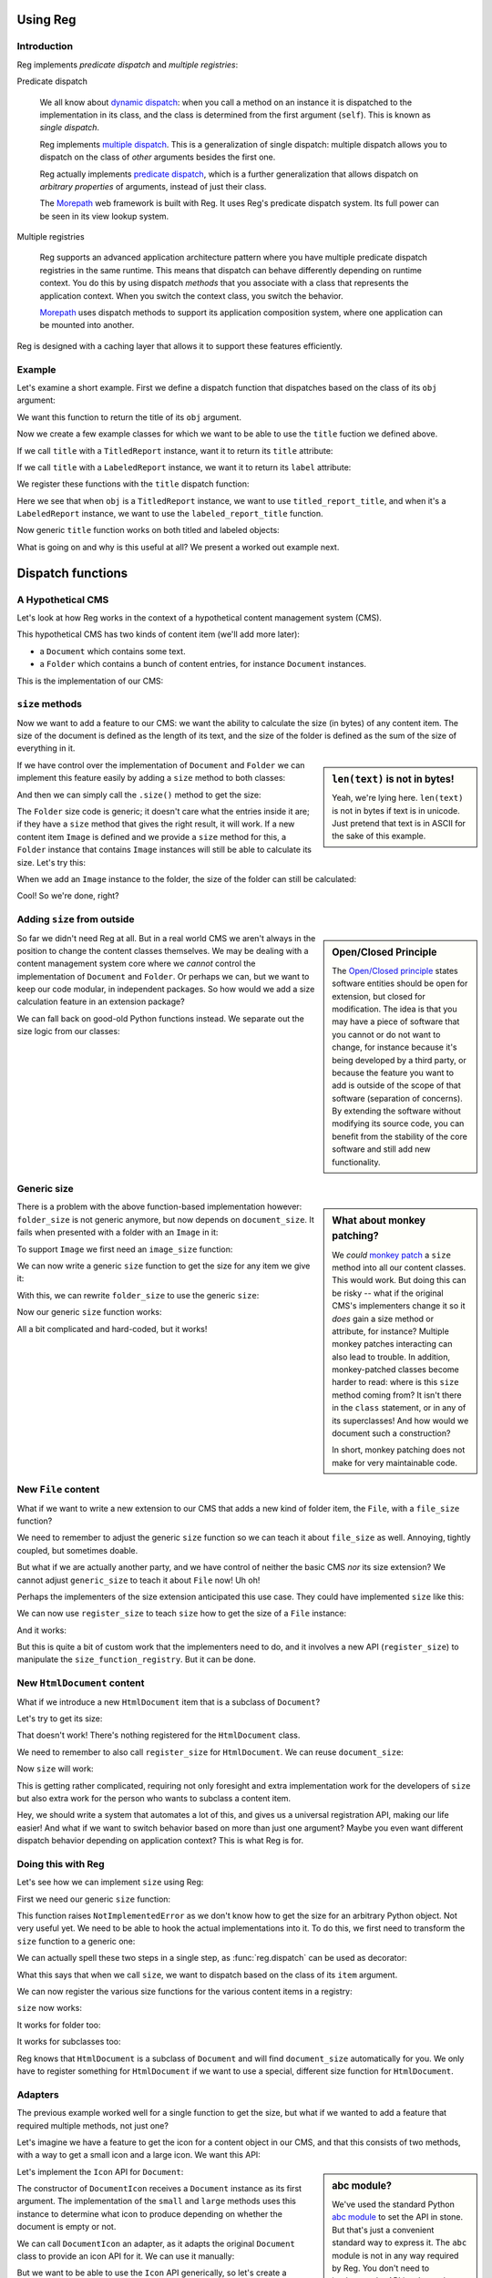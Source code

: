 Using Reg
=========

.. testsetup:: *

  pass

Introduction
------------

Reg implements *predicate dispatch* and *multiple registries*:

Predicate dispatch

  We all know about `dynamic dispatch`_: when you call a method on an
  instance it is dispatched to the implementation in its class, and
  the class is determined from the first argument (``self``).  This is
  known as *single dispatch*.

  Reg implements `multiple dispatch`_. This is a generalization of single
  dispatch: multiple dispatch allows you to dispatch on the class of
  *other* arguments besides the first one.

  Reg actually implements `predicate dispatch`_, which is a further
  generalization that allows dispatch on *arbitrary properties* of
  arguments, instead of just their class.

  The Morepath_ web framework is built with Reg. It uses Reg's
  predicate dispatch system. Its full power can be seen in its view
  lookup system.

  .. _`dynamic dispatch`: https://en.wikipedia.org/wiki/Dynamic_dispatch

  .. _`multiple dispatch`: http://en.wikipedia.org/wiki/Multiple_dispatch

  .. _`predicate dispatch`: https://en.wikipedia.org/wiki/Predicate_dispatch

Multiple registries

  Reg supports an advanced application architecture pattern where you
  have multiple predicate dispatch registries in the same
  runtime. This means that dispatch can behave differently depending
  on runtime context. You do this by using dispatch *methods* that you
  associate with a class that represents the application context. When
  you switch the context class, you switch the behavior.

  Morepath_ uses dispatch methods to support its application
  composition system, where one application can be mounted into
  another.

Reg is designed with a caching layer that allows it to support these
features efficiently.

.. _`Morepath`: http://morepath.readthedocs.io

Example
-------

Let's examine a short example. First we define a dispatch function
that dispatches based on the class of its ``obj`` argument:

.. testcode::

  import reg

  @reg.dispatch('obj')
  def title(obj):
     return "we don't know the title"

We want this function to return the title of its ``obj`` argument.

Now we create a few example classes for which we want to be able to use
the ``title`` fuction we defined above.

.. testcode::

  class TitledReport(object):
     def __init__(self, title):
        self.title = title

  class LabeledReport(object):
     def __init__(self, label):
        self.label = label

If we call ``title`` with a ``TitledReport`` instance, want it to return
its ``title`` attribute:

.. testcode::

  def titled_report_title(obj):
      return obj.title

If we call ``title`` with a ``LabeledReport`` instance, we want it to return
its ``label`` attribute:

.. testcode::

  def labeled_report_title(obj):
      return obj.label

We register these functions with the ``title`` dispatch function:

.. testcode::

  title.register(titled_report_title, obj=TitledReport)
  title.register(labeled_report_title, obj=LabeledReport)

Here we see that when ``obj`` is a ``TitledReport`` instance, we want
to use ``titled_report_title``, and when it's a ``LabeledReport``
instance, we want to use the ``labeled_report_title`` function.

Now generic ``title`` function works on both titled and labeled
objects:

.. doctest::

  >>> titled = TitledReport('This is a report')
  >>> labeled = LabeledReport('This is also a report')
  >>> title(titled)
  'This is a report'
  >>> title(labeled)
  'This is also a report'

What is going on and why is this useful at all? We present a worked
out example next.

Dispatch functions
==================

A Hypothetical CMS
------------------

Let's look at how Reg works in the context of a hypothetical content
management system (CMS).

This hypothetical CMS has two kinds of content item (we'll add more
later):

* a ``Document`` which contains some text.

* a ``Folder`` which contains a bunch of content entries, for instance
  ``Document`` instances.

This is the implementation of our CMS:

.. testcode::

  class Document(object):
     def __init__(self, text):
         self.text = text

  class Folder(object):
     def __init__(self, entries):
         self.entries = entries

``size`` methods
----------------

Now we want to add a feature to our CMS: we want the ability to
calculate the size (in bytes) of any content item. The size of the
document is defined as the length of its text, and the size of the
folder is defined as the sum of the size of everything in it.

.. sidebar:: ``len(text)`` is not in bytes!

  Yeah, we're lying here. ``len(text)`` is not in bytes if text is in
  unicode. Just pretend that text is in ASCII for the sake of this
  example.

If we have control over the implementation of ``Document`` and
``Folder`` we can implement this feature easily by adding a ``size``
method to both classes:

.. testcode::

  class Document(object):
     def __init__(self, text):
         self.text = text

     def size(self):
         return len(self.text)

  class Folder(object):
     def __init__(self, entries):
         self.entries = entries

     def size(self):
         return sum([entry.size() for entry in self.entries])

And then we can simply call the ``.size()`` method to get the size:

.. doctest::

  >>> doc = Document('Hello world!')
  >>> doc.size()
  12
  >>> doc2 = Document('Bye world!')
  >>> doc2.size()
  10
  >>> folder = Folder([doc, doc2])
  >>> folder.size()
  22

The ``Folder`` size code is generic; it doesn't care what the entries
inside it are; if they have a ``size`` method that gives the right
result, it will work. If a new content item ``Image`` is defined and
we provide a ``size`` method for this, a ``Folder`` instance that
contains ``Image`` instances will still be able to calculate its
size. Let's try this:

.. testcode::

  class Image(object):
      def __init__(self, bytes):
          self.bytes = bytes

      def size(self):
          return len(self.bytes)

When we add an ``Image`` instance to the folder, the size of the folder
can still be calculated:

.. doctest::

  >>> image = Image('abc')
  >>> folder.entries.append(image)
  >>> folder.size()
  25

Cool! So we're done, right?

Adding ``size`` from outside
----------------------------

.. sidebar:: Open/Closed Principle

  The `Open/Closed principle`_ states software entities should be open
  for extension, but closed for modification. The idea is that you may
  have a piece of software that you cannot or do not want to change,
  for instance because it's being developed by a third party, or
  because the feature you want to add is outside of the scope of that
  software (separation of concerns). By extending the software without
  modifying its source code, you can benefit from the stability of the
  core software and still add new functionality.

  .. _`Open/Closed principle`: https://en.wikipedia.org/wiki/Open/closed_principle

So far we didn't need Reg at all. But in a real world CMS we aren't
always in the position to change the content classes themselves. We
may be dealing with a content management system core where we *cannot*
control the implementation of ``Document`` and ``Folder``. Or perhaps
we can, but we want to keep our code modular, in independent
packages. So how would we add a size calculation feature in an
extension package?

We can fall back on good-old Python functions instead. We separate out
the size logic from our classes:

.. testcode::

  def document_size(item):
      return len(item.text)

  def folder_size(item):
      return sum([document_size(entry) for entry in item.entries])

Generic size
------------

.. sidebar:: What about monkey patching?

  We *could* `monkey patch`_ a ``size`` method into all our content
  classes. This would work. But doing this can be risky -- what if the
  original CMS's implementers change it so it *does* gain a size
  method or attribute, for instance? Multiple monkey patches
  interacting can also lead to trouble. In addition, monkey-patched
  classes become harder to read: where is this ``size`` method coming
  from? It isn't there in the ``class`` statement, or in any of its
  superclasses! And how would we document such a construction?

  In short, monkey patching does not make for very maintainable code.

  .. _`monkey patch`: https://en.wikipedia.org/wiki/Monkey_patch

There is a problem with the above function-based implementation
however: ``folder_size`` is not generic anymore, but now depends on
``document_size``. It fails when presented with a folder with an
``Image`` in it:

.. doctest::

  >>> folder_size(folder)
  Traceback (most recent call last):
    ...
  AttributeError: ...

To support ``Image`` we first need an ``image_size`` function:

.. testcode::

  def image_size(item):
     return len(item.bytes)

We can now write a generic ``size`` function to get the size for any
item we give it:

.. testcode::

  def size(item):
      if isinstance(item, Document):
          return document_size(item)
      elif isinstance(item, Image):
          return image_size(item)
      elif isinstance(item, Folder):
          return folder_size(item)
      assert False, "Unknown item: %s" % item

With this, we can rewrite ``folder_size`` to use the generic ``size``:

.. testcode::

  def folder_size(item):
      return sum([size(entry) for entry in item.entries])

Now our generic ``size`` function works:

.. doctest::

  >>> size(doc)
  12
  >>> size(image)
  3
  >>> size(folder)
  25

All a bit complicated and hard-coded, but it works!

New ``File`` content
--------------------

What if we want to write a new extension to our CMS that adds a new
kind of folder item, the ``File``, with a ``file_size`` function?

.. testcode::

  class File(object):
     def __init__(self, bytes):
         self.bytes = bytes

  def file_size(item):
      return len(item.bytes)

We need to remember to adjust the generic ``size`` function so we can
teach it about ``file_size`` as well. Annoying, tightly coupled, but
sometimes doable.

But what if we are actually another party, and we have control of
neither the basic CMS *nor* its size extension? We cannot adjust
``generic_size`` to teach it about ``File`` now! Uh oh!

Perhaps the implementers of the size extension anticipated this use
case. They could have implemented ``size`` like this:

.. testcode::

  size_function_registry = {
     Document: document_size,
     Image: image_size,
     Folder: folder_size
  }

  def register_size(class_, function):
     size_function_registry[class_] = function

  def size(item):
     return size_function_registry[item.__class__](item)

We can now use ``register_size`` to teach ``size`` how to get
the size of a ``File`` instance:

.. testcode::

  register_size(File, file_size)

And it works:

.. doctest::

  >>> size(File('xyz'))
  3

But this is quite a bit of custom work that the implementers need to
do, and it involves a new API (``register_size``) to manipulate the
``size_function_registry``.  But it can be done.

New ``HtmlDocument`` content
----------------------------

What if we introduce a new ``HtmlDocument`` item that is a subclass of
``Document``?

.. testcode::

  class HtmlDocument(Document):
      pass # imagine new html functionality here

Let's try to get its size:

.. doctest::

  >>> htmldoc = HtmlDocument('<p>Hello world!</p>')
  >>> size(htmldoc)
  Traceback (most recent call last):
     ...
  KeyError: ...

That doesn't work! There's nothing registered for the ``HtmlDocument``
class.

We need to remember to also call ``register_size`` for
``HtmlDocument``. We can reuse ``document_size``:

.. doctest::

  >>> register_size(HtmlDocument, document_size)

Now ``size`` will work:

.. doctest::

  >>> size(htmldoc)
  19

This is getting rather complicated, requiring not only foresight and
extra implementation work for the developers of ``size`` but also
extra work for the person who wants to subclass a content item.

Hey, we should write a system that automates a lot of this, and gives
us a universal registration API, making our life easier! And what if
we want to switch behavior based on more than just one argument? Maybe
you even want different dispatch behavior depending on application
context? This is what Reg is for.

Doing this with Reg
-------------------

Let's see how we can implement ``size`` using Reg:

First we need our generic ``size`` function:

.. testcode::

  def size(item):
      raise NotImplementedError

This function raises ``NotImplementedError`` as we don't know how to
get the size for an arbitrary Python object. Not very useful yet. We need
to be able to hook the actual implementations into it. To do this, we first
need to transform the ``size`` function to a generic one:

.. testcode::

  import reg

  size = reg.dispatch('item')(size)

We can actually spell these two steps in a single step, as
:func:`reg.dispatch` can be used as decorator:

.. testcode::

  @reg.dispatch('item')
  def size(item):
      raise NotImplementedError

What this says that when we call ``size``, we want to dispatch based
on the class of its ``item`` argument.

We can now register the various size functions for the various content
items in a registry:

.. testcode::

  size.register(document_size, item=Document)
  size.register(folder_size, item=Folder)
  size.register(image_size, item=Image)
  size.register(file_size, item=File)

``size`` now works:

.. doctest::

  >>> size(doc)
  12

It works for folder too:

.. doctest::

  >>> size(folder)
  25

It works for subclasses too:

.. doctest::

  >>> size(htmldoc)
  19

Reg knows that ``HtmlDocument`` is a subclass of ``Document`` and will
find ``document_size`` automatically for you. We only have to register
something for ``HtmlDocument`` if we want to use a special, different
size function for ``HtmlDocument``.

Adapters
--------

The previous example worked well for a single function to get the
size, but what if we wanted to add a feature that required multiple
methods, not just one?

Let's imagine we have a feature to get the icon for a content object
in our CMS, and that this consists of two methods, with a way to get a
small icon and a large icon. We want this API:

.. testcode::

  from abc import ABCMeta, abstractmethod

  class Icon(object):
      __metaclass__ = ABCMeta
      @abstractmethod
      def small(self):
          """Get the small icon."""

      @abstractmethod
      def large(self):
          """Get the large icon."""

.. sidebar:: abc module?

  We've used the standard Python `abc module`_ to set the API in
  stone. But that's just a convenient standard way to express it. The
  ``abc`` module is not in any way required by Reg. You don't need to
  implement the API in a base class either. We just do it in this
  example to be explicit.

  .. _`abc module`: http://docs.python.org/2/library/abc.html

Let's implement the ``Icon`` API for ``Document``:

.. testcode::

  def load_icon(path):
      return path  # pretend we load the path here and return an image obj

  class DocumentIcon(Icon):
     def __init__(self, document):
        self.document = document

     def small(self):
        if not self.document.text:
            return load_icon('document_small_empty.png')
        return load_icon('document_small.png')

     def large(self):
        if not self.document.text:
            return load_icon('document_large_empty.png')
        return load_icon('document_large.png')

The constructor of ``DocumentIcon`` receives a ``Document`` instance
as its first argument. The implementation of the ``small`` and
``large`` methods uses this instance to determine what icon to produce
depending on whether the document is empty or not.

We can call ``DocumentIcon`` an adapter, as it adapts the original
``Document`` class to provide an icon API for it. We can use it
manually:

.. doctest::

  >>> icon_api = DocumentIcon(doc)
  >>> icon_api.small()
  'document_small.png'
  >>> icon_api.large()
  'document_large.png'

But we want to be able to use the ``Icon`` API generically, so let's
create a generic function that gives us an implementation of ``Icon``
back for any object:

.. testcode::

  @reg.dispatch('obj')
  def icon(obj):
      raise NotImplementedError

We can now register the ``DocumentIcon`` adapter class for this
function and ``Document``:

.. testcode::

  icon.register(DocumentIcon, obj=Document)

We can now use the generic ``icon`` to get ``Icon`` API for a
document:

.. doctest::

  >>> api = icon(doc)
  >>> api.small()
  'document_small.png'
  >>> api.large()
  'document_large.png'

We can also register a ``FolderIcon`` adapter for ``Folder``, a
``ImageIcon`` adapter for ``Image``, and so on. For the sake of
brevity let's just define one for ``Image`` here:

.. testcode::

  class ImageIcon(Icon):
      def __init__(self, image):
          self.image = image

      def small(self):
          return load_icon('image_small.png')

      def large(self):
          return load_icon('image_large.png')

  icon.register(ImageIcon, obj=Image)

Now we can use ``icon`` to retrieve the ``Icon`` API for any item in
the system for which an adapter was registered:

.. doctest::

  >>> icon(doc).small()
  'document_small.png'
  >>> icon(doc).large()
  'document_large.png'
  >>> icon(image).small()
  'image_small.png'
  >>> icon(image).large()
  'image_large.png'

Multiple and predicate dispatch
-------------------------------

Let's look at an example where dispatching on multiple arguments is
useful: a web view lookup system. Given a request object that
represents a HTTP request, and a model instance ( document, icon,
etc), we want to find a view function that knows how to make a
representation of the model given the request. Information in the
request can influence the representation. In this example we use a
``request_method`` attribute, which can be ``GET``, ``POST``, ``PUT``,
etc.

Let's first define a ``Request`` class with a ``request_method``
attribute:

.. testcode::

  class Request(object):
      def __init__(self, request_method, body=''):
          self.request_method = request_method
          self.body = body

We've also defined a ``body`` attribute which contains text in case
the request is a ``POST`` request.

We use the previously defined ``Document`` as the model class.

Now we define a view function that dispatches on the class of the
model instance, and the ``request_method`` attribute of the request:

.. testcode::

  @reg.dispatch(
    reg.match_instance('obj',
                       lambda obj: obj),
    reg.match_key('request_method',
                  lambda request: request.request_method))
  def view(obj, request):
      raise NotImplementedError

As you can see here we use ``match_instance`` and ``match_key``
instead of strings to specify how to dispatch.

If you use a string argument, this string names an argument and
dispatch is based on the class of the instance you pass in. Here we
use ``match_instance``, which is equivalent to this: we have a ``obj``
predicate which uses the class of the ``obj`` argument for dispatch.

We also use ``match_key``, which dispatches on the ``request_method``
attribute of the request; this attribute is a string, so dispatch is
on string matching, not ``isinstance`` as with ``match_instance``. You
can use any Python immutable with ``match_key``, not just strings.

We now define concrete views for ``Document`` and ``Image``:

.. testcode::

  def document_get(obj, request):
      return "Document text is: " + obj.text

  def document_post(obj, request):
      obj.text = request.body
      return "We changed the document"

Let's also define them for ``Image``:

.. testcode::

   def image_get(obj, request):
       return obj.bytes

   def image_post(obj, request):
       obj.bytes = request.body
       return "We changed the image"

We register the views:

.. testcode::

  view.register(document_get,
                request_method='GET',
                obj=Document)
  view.register(document_post,
                request_method='POST',
                obj=Document)
  view.register(image_get,
                request_method='GET',
                obj=Image)
  view.register(image_post,
                request_method='POST',
                obj=Image)

Let's try it out:

.. doctest::

  >>> view(doc, Request('GET'))
  'Document text is: Hello world!'
  >>> view(doc, Request('POST', 'New content'))
  'We changed the document'
  >>> doc.text
  'New content'
  >>> view(image, Request('GET'))
  'abc'
  >>> view(image, Request('POST', "new data"))
  'We changed the image'
  >>> image.bytes
  'new data'

Service Discovery
=================

Some applications need configurable services. The application may for
instance need a way to send email, but you don't want to hardcode any
particular way into your app, but instead leave this to a particular
deployment-specific configuration. You can use the Reg infrastructure
for this as well.

The simplest way to do this with Reg is by using a generic service lookup
function:

.. testcode::

  @reg.dispatch()
  def emailer():
      raise NotImplementedError

Here we've created a generic function that takes no arguments (and
thus does no dynamic dispatch). But you can still plug its actual
implementation into the registry from elsewhere:

.. testcode::

  sent = []

  def send_email(sender, subject, body):
      # some specific way to send email
      sent.append((sender, subject, body))

  def actual_emailer():
      return send_email

  emailer.register(actual_emailer)

Now when we call emailer, we'll get the specific service we want:

.. doctest::

  >>> the_emailer = emailer()
  >>> the_emailer('someone@example.com', 'Hello', 'hello world!')
  >>> sent
  [('someone@example.com', 'Hello', 'hello world!')]

In this case we return the function ``send_email`` from the
``emailer()`` function, but we could return any object we want that
implements the service, such as an instance with a more extensive API.

replacing class methods
-----------------------

Reg generic functions can be used to replace methods, so that you can
follow the open/closed principle and add functionality to a class
without modifying it. This works for instance methods, but what about
``classmethod``? This takes the *class* as the first argument, not an
instance. You can configure ``@reg.dispatch`` decorator with a special
:class:`Predicate` instance that lets you dispatch on a class argument
instead of an instance argument.

Here's what it looks like:

.. testcode::

  @reg.dispatch(reg.match_class('cls'))
  def something(cls):
      raise NotImplementedError()

Note the call to :func:`match_class` here. This lets us specify that
we want to dispatch on the class, in this case we simply want the
``cls`` argument.

Let's use it:

.. testcode::

  def something_for_object(cls):
      return "Something for %s" % cls

  something.register(something_for_object, cls=object)

  class DemoClass(object):
      pass

When we now call ``something()`` with ``DemoClass`` as the first
argument we get the expected output:

.. doctest::

  >>> something(DemoClass)
  "Something for <class 'DemoClass'>"

This also knows about inheritance. So, you can write more specific
implementations for particular classes:

.. testcode::

  class ParticularClass(object):
      pass

  def something_particular(cls):
      return "Particular for %s" % cls

  something.register(
      something_particular,
      cls=ParticularClass)

When we call ``something`` now with ``ParticularClass`` as the argument,
then ``something_particular`` is called:

.. doctest::

  >>> something(ParticularClass)
  "Particular for <class 'ParticularClass'>"

Lower level API
===============

Component lookup
----------------

You can look up the function that a function would dispatch to without
calling it. You do this using the ``component`` method on the dispatch
function:

.. doctest::

  >>> size.component(doc) is document_size
  True

Getting all
-----------

As we've seen, Reg supports inheritance. ``size`` for instance was
registered for ``Document`` instances, and is therefore also available
of instances of its subclass, ``HtmlDocument``:

.. doctest::

  >>> size.component(doc) is document_size
  True
  >>> size.component(htmldoc) is document_size
  True

Using the special ``all`` function we can also get an iterable of
*all* the components registered for a particular instance, including
those of base classes. Right now this is pretty boring as there's
only one of them:

.. doctest::

  >>> list(size.all(doc))
  [<function document_size at ...>]
  >>> list(size.all(htmldoc))
  [<function document_size at ...>]

We can make this more interesting by registering a special
``htmldocument_size`` to handle ``HtmlDocument`` instances:

.. testcode::

  def htmldocument_size(doc):
     return len(doc.text) + 1 # 1 so we can see a difference

  size.register(htmldocument_size, item=HtmlDocument)

``size.all()`` for ``htmldoc`` now also gives back the more specific
``htmldocument_size``::

  >>> list(size.all(htmldoc))
  [<function htmldocument_size at ...>, <function document_size at ...>]

